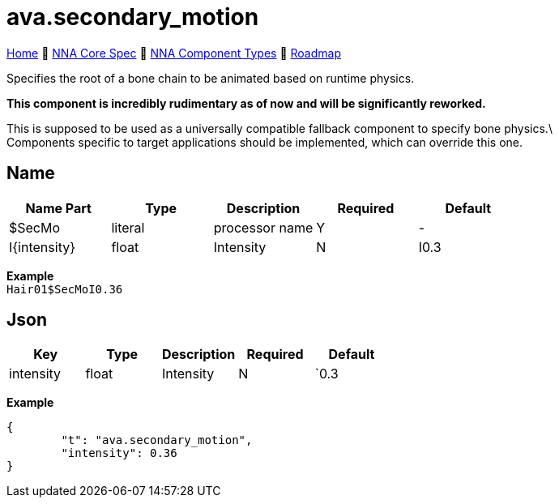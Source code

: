 // Licensed under CC-BY-4.0 (<https://creativecommons.org/licenses/by/4.0/>)

= ava.secondary_motion
:homepage: https://github.com/emperorofmars/stf
:keywords: nna, 3d, fbx, extension, fileformat, format, interchange, interoperability
:hardbreaks-option:
:idprefix:
:idseparator: -
:library: Asciidoctor
:table-caption!:
ifdef::env-github[]
:tip-caption: :bulb:
:note-caption: :information_source:
endif::[]

link:../../readme.adoc[Home] 🔶 link:../../nna_spec.adoc[NNA Core Spec] 🔶 link:../../nna_component_types.adoc[NNA Component Types] 🔶 link:../../roadmap.adoc[Roadmap]

Specifies the root of a bone chain to be animated based on runtime physics.

**This component is incredibly rudimentary as of now and will be significantly reworked.**

This is supposed to be used as a universally compatible fallback component to specify bone physics.\
Components specific to target applications should be implemented, which can override this one.

== Name
[caption=,title=""]
[cols=5*]
|===
| Name Part | Type | Description | Required | Default

| $SecMo | literal | processor name | Y | -
| I{intensity} | float | Intensity | N | I0.3
|===

**Example**
`Hair01$SecMoI0.36`

== Json
[caption=,title=""]
[cols=5*]
|===
| Key | Type | Description | Required | Default

| intensity | float | Intensity | N |`0.3
|===

**Example**
[,json]
----
{
	"t": "ava.secondary_motion",
	"intensity": 0.36
}
----
